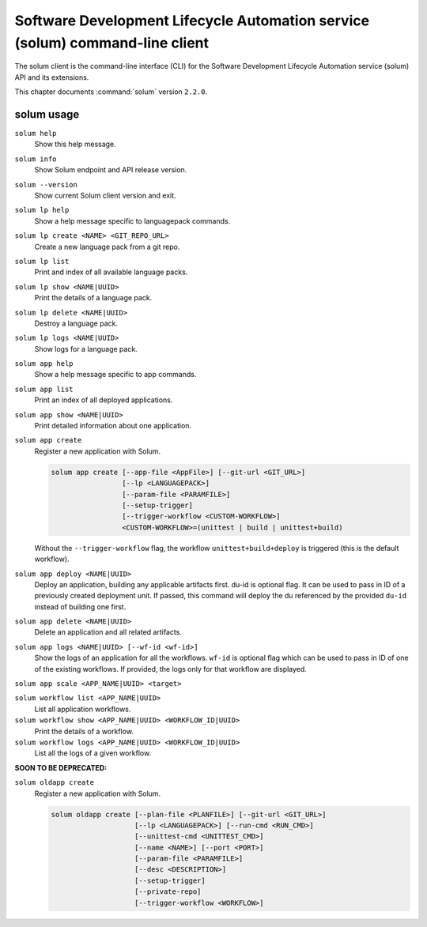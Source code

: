 .. This file is manually generated, unlike many of the other chapters.

=============================================================================
Software Development Lifecycle Automation service (solum) command-line client
=============================================================================

The solum client is the command-line interface (CLI) for
the Software Development Lifecycle Automation service (solum) API and its
extensions.

This chapter documents :command:`solum` version ``2.2.0``.

.. _solum_command_usage:

solum usage
~~~~~~~~~~~

``solum help``
  Show this help message.

``solum info``
  Show Solum endpoint and API release version.

``solum --version``
  Show current Solum client version and exit.

``solum lp help``
  Show a help message specific to languagepack commands.

``solum lp create <NAME> <GIT_REPO_URL>``
  Create a new language pack from a git repo.

``solum lp list``
  Print and index of all available language packs.

``solum lp show <NAME|UUID>``
  Print the details of a language pack.

``solum lp delete <NAME|UUID>``
  Destroy a language pack.

``solum lp logs <NAME|UUID>``
  Show logs for a language pack.

``solum app help``
  Show a help message specific to app commands.

``solum app list``
  Print an index of all deployed applications.

``solum app show <NAME|UUID>``
  Print detailed information about one application.

``solum app create``
  Register a new application with Solum.

  .. code-block:: console

     solum app create [--app-file <AppFile>] [--git-url <GIT_URL>]
                      [--lp <LANGUAGEPACK>]
                      [--param-file <PARAMFILE>]
                      [--setup-trigger]
                      [--trigger-workflow <CUSTOM-WORKFLOW>]
                      <CUSTOM-WORKFLOW>=(unittest | build | unittest+build)

  Without the ``--trigger-workflow`` flag, the workflow ``unittest+build+deploy``
  is triggered (this is the default workflow).

``solum app deploy <NAME|UUID>``
  Deploy an application, building any applicable artifacts first.
  du-id is optional flag. It can be used to pass in ID of a previously
  created deployment unit. If passed, this command will deploy the du
  referenced by the provided ``du-id`` instead of building one first.

``solum app delete <NAME|UUID>``
  Delete an application and all related artifacts.

``solum app logs <NAME|UUID> [--wf-id <wf-id>]``
  Show the logs of an application for all the workflows.
  ``wf-id`` is optional flag which can be used to pass in ID of one of
  the existing workflows. If provided, the logs only for that workflow
  are displayed.

``solum app scale <APP_NAME|UUID> <target>``

``solum workflow list <APP_NAME|UUID>``
  List all application workflows.

``solum workflow show <APP_NAME|UUID> <WORKFLOW_ID|UUID>``
  Print the details of a workflow.

``solum workflow logs <APP_NAME|UUID> <WORKFLOW_ID|UUID>``
  List all the logs of a given workflow.

**SOON TO BE DEPRECATED:**

``solum oldapp create``
  Register a new application with Solum.

  .. code-block:: console

     solum oldapp create [--plan-file <PLANFILE>] [--git-url <GIT_URL>]
                         [--lp <LANGUAGEPACK>] [--run-cmd <RUN_CMD>]
                         [--unittest-cmd <UNITTEST_CMD>]
                         [--name <NAME>] [--port <PORT>]
                         [--param-file <PARAMFILE>]
                         [--desc <DESCRIPTION>]
                         [--setup-trigger]
                         [--private-repo]
                         [--trigger-workflow <WORKFLOW>]
